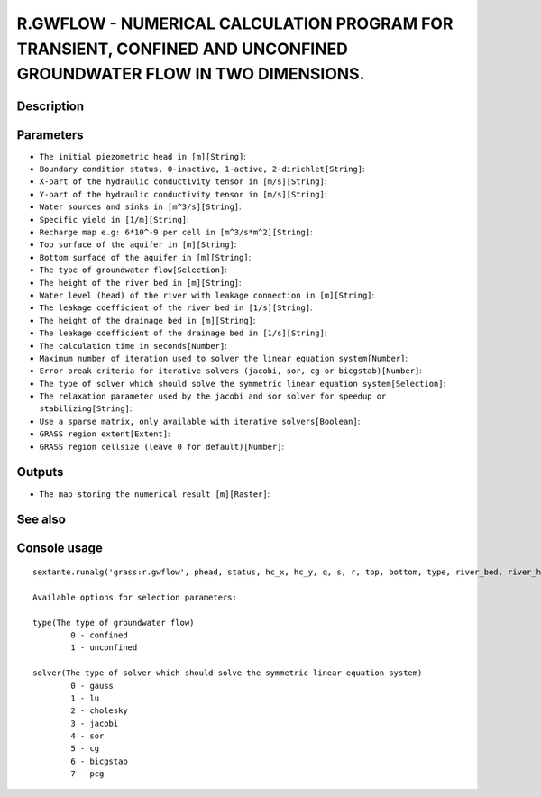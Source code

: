 R.GWFLOW - NUMERICAL CALCULATION PROGRAM FOR TRANSIENT, CONFINED AND UNCONFINED GROUNDWATER FLOW IN TWO DIMENSIONS.
===================================================================================================================

Description
-----------

Parameters
----------

- ``The initial piezometric head in [m][String]``:
- ``Boundary condition status, 0-inactive, 1-active, 2-dirichlet[String]``:
- ``X-part of the hydraulic conductivity tensor in [m/s][String]``:
- ``Y-part of the hydraulic conductivity tensor in [m/s][String]``:
- ``Water sources and sinks in [m^3/s][String]``:
- ``Specific yield in [1/m][String]``:
- ``Recharge map e.g: 6*10^-9 per cell in [m^3/s*m^2][String]``:
- ``Top surface of the aquifer in [m][String]``:
- ``Bottom surface of the aquifer in [m][String]``:
- ``The type of groundwater flow[Selection]``:
- ``The height of the river bed in [m][String]``:
- ``Water level (head) of the river with leakage connection in [m][String]``:
- ``The leakage coefficient of the river bed in [1/s][String]``:
- ``The height of the drainage bed in [m][String]``:
- ``The leakage coefficient of the drainage bed in [1/s][String]``:
- ``The calculation time in seconds[Number]``:
- ``Maximum number of iteration used to solver the linear equation system[Number]``:
- ``Error break criteria for iterative solvers (jacobi, sor, cg or bicgstab)[Number]``:
- ``The type of solver which should solve the symmetric linear equation system[Selection]``:
- ``The relaxation parameter used by the jacobi and sor solver for speedup or stabilizing[String]``:
- ``Use a sparse matrix, only available with iterative solvers[Boolean]``:
- ``GRASS region extent[Extent]``:
- ``GRASS region cellsize (leave 0 for default)[Number]``:

Outputs
-------

- ``The map storing the numerical result [m][Raster]``:

See also
---------


Console usage
-------------


::

	sextante.runalg('grass:r.gwflow', phead, status, hc_x, hc_y, q, s, r, top, bottom, type, river_bed, river_head, river_leak, drain_bed, drain_leak, dt, maxit, error, solver, relax, -s, grass_region_parameter, grass_region_cellsize_parameter, output)

	Available options for selection parameters:

	type(The type of groundwater flow)
		0 - confined
		1 - unconfined

	solver(The type of solver which should solve the symmetric linear equation system)
		0 - gauss
		1 - lu
		2 - cholesky
		3 - jacobi
		4 - sor
		5 - cg
		6 - bicgstab
		7 - pcg
